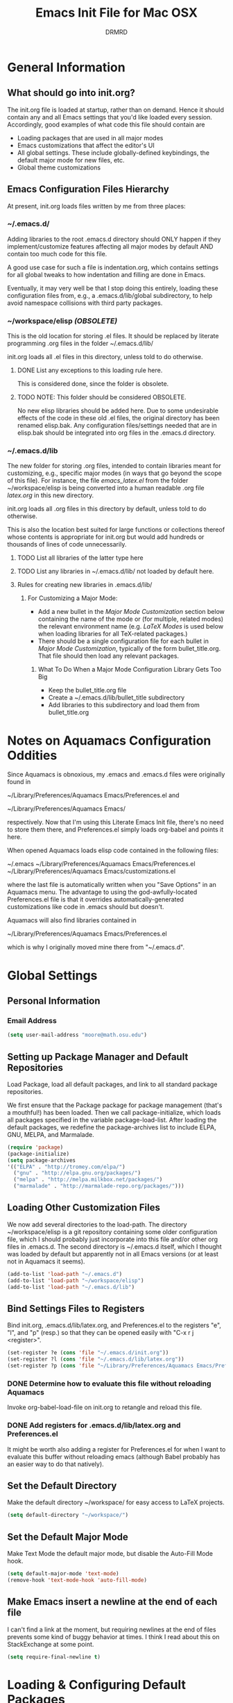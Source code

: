 #+TITLE: Emacs Init File for Mac OSX
#+AUTHOR: DRMRD
#+OPTIONS: toc:nil num:nil ^:nil
#+STARTUP: indent

* General Information
** What should go into init.org?
The init.org file is loaded at startup, rather than on demand. Hence
it should contain any and all Emacs settings that you'd like loaded
every session. Accordingly, good examples of what code this file
should contain are

- Loading packages that are used in all major modes
- Emacs customizations that affect the editor's UI
- All global settings. These include globally-defined keybindings,
  the default major mode for new files, etc.
- Global theme customizations

** Emacs Configuration Files Hierarchy
At present, init.org loads files written by me from three places:
*** ~/.emacs.d/
Adding libraries to the root .emacs.d directory should ONLY happen if
they implement/customize features affecting all major modes by default
AND contain too much code for this file.

A good use case for such a file is indentation.org, which contains
settings for all global tweaks to how indentation and filling are done
in Emacs.

Eventually, it may very well be that I stop doing this entirely,
loading these configuration files from, e.g., a .emacs.d/lib/global
subdirectory, to help avoid namespace collisions with third party
packages.

*** ~/workspace/elisp [[*NOTE:%20This%20folder%20should%20be%20considered%20OBSOLETE.][(OBSOLETE)]]
This is the old location for storing .el files. It should be replaced
by literate programming .org files in the folder ~/.emacs.d/lib/

init.org loads all .el files in this directory, unless told to do
otherwise.

**** DONE List any exceptions to this loading rule here.
This is considered done, since the folder is obsolete.
**** TODO NOTE: This folder should be considered OBSOLETE.
No new elisp libraries should be added here. Due to some undesirable
effects of the code in these old .el files, the original directory has
been renamed elisp.bak. Any configuration files/settings needed that
are in elisp.bak should be integrated into org files in the .emacs.d
directory.

*** ~/.emacs.d/lib
The new folder for storing .org files, intended to contain libraries
meant for customizing, e.g., specific major modes (in ways that go
beyond the scope of this file). For instance, the file [[~/workspace/elisp/emacs_latex.el][emacs_latex.el]]
from the folder ~/workspace/elisp is being converted into a human
readable .org file [[~/.emacs.d/lib/latex.org][latex.org]] in this new directory.

init.org loads all .org files in this directory by default, unless
told to do otherwise.

This is also the location best suited for large functions or
collections thereof whose contents is appropriate for init.org but
would add hundreds or thousands of lines of code unnecessarily.

**** TODO List all libraries of the latter type here
**** TODO List any libraries in ~/.emacs.d/lib/ not loaded by default here.

**** Rules for creating new libraries in .emacs.d/lib/
***** For Customizing a Major Mode:
- Add a new bullet in the [[*Major%20Mode%20Customization][Major Mode Customization]] section below
  containing the name of the mode or (for multiple, related modes) the
  relevant environment name (e.g. [[*LaTeX%20Modes][LaTeX Modes]] is used below when
  loading libraries for all TeX-related packages.)
- There should be a single configuration file for each bullet in [[*Major%20Mode%20Customization][Major
  Mode Customization]], typically of the form bullet_title.org. That
  file should then load any relevant packages.
****** What To Do When a Major Mode Configuration Library Gets Too Big
- Keep the bullet_title.org file
- Create a ~/.emacs.d/lib/bullet_title subdirectory
- Add libraries to this subdirectory and load them from bullet_title.org
* Notes on Aquamacs Configuration Oddities
Since Aquamacs is obnoxious, my .emacs and .emacs.d files were
originally found in
    
    ~/Library/Preferences/Aquamacs Emacs/Preferences.el
and

    ~/Library/Preferences/Aquamacs Emacs/

respectively. Now that I'm using this Literate Emacs Init file,
there's no need to store them there, and Preferences.el simply loads
org-babel and points it here.

When opened Aquamacs loads elisp code contained in the following files:

    ~/.emacs
    ~/Library/Preferences/Aquamacs Emacs/Preferences.el
    ~/Library/Preferences/Aquamacs Emacs/customizations.el

where the last file is automatically written when you "Save Options"
in an Aquamacs menu. The advantage to using the god-awfully-located
Preferences.el file is that it overrides automatically-generated
customizations like code in .emacs should but doesn't.

Aquamacs will also find libraries contained in

    ~/Library/Preferences/Aquamacs Emacs/Preferences.el

which is why I originally moved mine there from "~/.emacs.d".
* Global Settings 
** Personal Information
*** Email Address
#+BEGIN_SRC emacs-lisp
  (setq user-mail-address "moore@math.osu.edu")
#+END_SRC
** Setting up Package Manager and Default Repositories
Load Package, load all default packages, and link to all standard
package repositories.

We first ensure that the Package package for package management
(that's a mouthful!) has been loaded. Then we call package-initialize,
which loads all packages specified in the variable
package-load-list. After loading the default packages, we redefine the
package-archives list to include ELPA, GNU, MELPA, and Marmalade.

#+srcname: package-startup
#+begin_src emacs-lisp
  (require 'package)
  (package-initialize)
  (setq package-archives
  '(("ELPA" . "http://tromey.com/elpa/")
    ("gnu" . "http://elpa.gnu.org/packages/")
    ("melpa" . "http://melpa.milkbox.net/packages/")
    ("marmalade" . "http://marmalade-repo.org/packages/")))
#+end_src

** Loading Other Customization Files
We now add several directories to the load-path. The directory
~/workspace/elisp is a git repository containing some older
configuration file, which I should probably just incorporate into this
file and/or other org files in .emacs.d. The second directory is
~/.emacs.d itself, which I thought was loaded by default but
apparently not in all Emacs versions (or at least not in Aquamacs it
seems).

#+srcname: custom-load-paths
#+begin_src emacs-lisp
  (add-to-list 'load-path "~/.emacs.d")
  (add-to-list 'load-path "~/workspace/elisp")
  (add-to-list 'load-path "~/.emacs.d/lib")
#+end_src

** Bind Settings Files to Registers
Bind init.org, .emacs.d/lib/latex.org, and Preferences.el to the
registers "e", "l", and "p" (resp.) so that they can be opened easily with
"C-x r j <register>".

#+BEGIN_SRC emacs-lisp
  (set-register ?e (cons 'file "~/.emacs.d/init.org"))
  (set-register ?l (cons 'file "~/.emacs.d/lib/latex.org"))
  (set-register ?p (cons 'file "~/Library/Preferences/Aquamacs Emacs/Preferences.el"))
#+END_SRC

*** DONE Determine how to evaluate this file without reloading Aquamacs
Invoke org-babel-load-file on init.org to retangle and reload this file.
*** DONE Add registers for .emacs.d/lib/latex.org and Preferences.el
It might be worth also adding a register for Preferences.el for when I
want to evaluate this buffer without reloading emacs (although Babel
probably has an easier way to do that natively).

** Set the Default Directory
Make the default directory ~/workspace/ for easy access to LaTeX
projects.

#+BEGIN_SRC emacs-lisp
  (setq default-directory "~/workspace/")
#+END_SRC

** Set the Default Major Mode
Make Text Mode the default major mode, but disable the Auto-Fill Mode hook.
#+BEGIN_SRC emacs-lisp
  (setq default-major-mode 'text-mode)
  (remove-hook 'text-mode-hook 'auto-fill-mode)
#+END_SRC

** Make Emacs insert a newline at the end of each file
I can't find a link at the moment, but requiring newlines at the end
of files prevents some kind of buggy behavior at times. I think I read
about this on StackExchange at some point.

#+BEGIN_SRC emacs-lisp
  (setq require-final-newline t)
#+END_SRC

* Loading & Configuring Default Packages
The following list comprises all packages that are loaded by default
and in such a way that they affect all (or most) modes (or enable
minor-modes in all major-modes).

** Ido Mode (Better, Interactive find-file Command)
Enable Ido Mode for a much improved buffer and file switching/finding
experience. Configuring Ido Mode, based on the settings in [[http://xgarrido.github.io/emacs-starter-kit/starter-kit-ido.html][xgarrido's
Emacs Starter Kit]].
*** Enable Ido Mode
#+srcname: enable-ido-mode
#+begin_src emacs-lisp
  (ido-mode t)
#+end_src
*** Basic Configuration
#+srcname: ido-mode-basic-config
#+BEGIN_SRC emacs-lisp
  (setq ido-everywhere            t
        ido-enable-prefix         nil
        ido-enable-flex-matching  t
        ido-auto-merge-work-directories-length nil
        ;;ido-use-filename-at-point t
        ido-max-prospects         10
        ido-create-new-buffer     'always
        ;; ido-use-virtual-buffers   t
        ;; ido-handle-duplicate-virtual-buffers 2
        ido-default-buffer-method 'selected-window
        ido-default-file-method   'selected-window)
#+END_SRC
*** Order File Extensions
Set the order in which Ido displays files based on their extensions.
#+srcname: ido-mode-extension-order
#+BEGIN_SRC emacs-lisp
  (setq ido-file-extensions-order     '(".cc" ".h" ".tex" ".sh" ".org"
                                      ".el" ".tex" ".png"))
#+END_SRC

*** Set Ignored File Extensions and Buffers
The following settings tell Ido Mode to ignore various types of files
and buffers that we never actually look up/attempt to switch to.

#+srcname: ido-mode-ignored-extensions-and-buffers
#+BEGIN_SRC emacs-lisp
  (setq completion-ignored-extensions '(".o" ".elc" "~" ".bin" ".bak"
                                        ".obj" ".map" ".a" ".so"
                                        ".mod" ".aux" ".out" ".pyg"
                                        "_flymake.tex" ".fdb_latexmk"
                                        ".log" ".fls"))
  (setq ido-ignore-extensions t)
  (setq ido-ignore-buffers (list (rx (or (and bos  " ")
                                         (and bos
                                              (or "*Completions*"
                                                  "*Shell Command Output*"
                                                  "*vc-diff*")
                                              eos)))))
#+END_SRC

*** Allow Spaces in ido-find-file
By default, pressing [Space] does nothing when using ido-find-file,
which makes it difficult to search with several words that you know
occur in the file name. This snippet changes this behavior to be more
intuitive.

#+srcname: ido-mode-enable-spaces
#+BEGIN_SRC emacs-lisp
  (add-hook 'ido-make-file-list-hook
            (lambda ()
              (define-key ido-file-dir-completion-map (kbd "SPC") 'self-insert-command)))
#+END_SRC

*** Order Results Vertically
By default Ido Mode displays results in a multi-line horizontal list,
which is, frankly, difficult to read at times. This code makes Ido
list results in a vertical list instead.

#+SRCNAME: ido-mode-list-results-vertically
#+BEGIN_SRC emacs-lisp
  (setq ido-decorations (quote ("\n-> " "" "\n " "\n ..." "[" "]" "
    [No match]" " [Matched]" " [Not readable]" " [Too big]" "
    [Confirm]")))
  (defun ido-disable-line-truncation () (set (make-local-variable 'truncate-lines) nil))
  (add-hook 'ido-minibuffer-setup-hook 'ido-disable-line-truncation)
#+END_SRC

** SMEX Mode (Ido for M-x)
Replace the usual M-x keybinding with an equivalent that also list all
completions of the partial command name you've typed in much the same
way Ido Mode does for buffers and files.

#+SRCNAME: rebind-Mx-to-smex
#+BEGIN_SRC emacs-lisp
  (require 'smex)
  (global-set-key (kbd "M-x") 'smex)
#+END_SRC
** Re-Builder (Regex Builder/Helper)
The Re-Builder (REgular expression BUILDER) package aids in
constructing regular expressions by highlighting all matches of the
current expression in the document, including different colors for
different capture groups and other amenities. It supports several
different styles of regular expressions (see the documentation), but
has been configured here to use the one that's probably the most
natural to me (and involves the fewest number of excess backslashes).

#+SRCNAME enable-re-builder
#+BEGIN_SRC emacs-lisp
  (require 're-builder)
  (setq reb-re-syntax 'string)
#+END_SRC
** Color-Theme Mode (Custom Themes)
Color-Theme Mode is Emacs's standard theming engine for customizing faces throughout the UI and editor. We first load the package and initialize it.

#+BEGIN_SRC emacs-lisp
  (require 'color-theme)
  (color-theme-initialize)
#+END_SRC

We now select the current theme.

#+BEGIN_SRC emacs-lisp 
  (load-theme 'cyberpunk t)
#+END_SRC

*** TODO Consider moving theme selection into an "appearance" section of the file.
** Recentf (Track Recent Files, Load via C-x C-r)

#+BEGIN_SRC emacs-lisp
  (require 'recentf)
  (recentf-mode 1)
  (setq recentf-max-menu-items 25)
  (global-set-key "\C-x\ \C-r" 'recentf-open-files)
#+END_SRC
* Appearance Settings
** Display the current time in the baseline of each frame

#+BEGIN_SRC emacs-lisp
  (display-time)
#+END_SRC

** Display line numbers on the left of each frame
#+BEGIN_SRC emacs-lisp
  (global-linum-mode 1)
  (setq linum-format "%4d \u2502 ")
#+END_SRC

** Highlight the current row
Highlights the current row in gray. (taken from [[http://tex.stackexchange.com/questions/50827/a-simpletons-guide-to-tex-workflow-with-emacs][here]])
#+BEGIN_SRC emacs-lisp
  (global-hl-line-mode 1); Highlight current row
  (set-face-background hl-line-face "#0e1717"); Same color as greyness in gtk
#+END_SRC

** Set the default font

#+BEGIN_SRC emacs-lisp
  (set-default-font "-apple-bitstream vera sans mono-medium-r-normal--0-0-0-0-m-0-mac-roman")
#+END_SRC

** Disable cursor blinking

#+BEGIN_SRC emacs-lisp
  (blink-cursor-mode (- (*) (*) (*)))
#+END_SRC
* Indentation & Whitespace Settings
This deserves its own section, since it is always the part of text
editors I tweak the most.

#+BEGIN_SRC emacs-lisp
  ;;      
  ;  global_indentation
  ;
  ;      Contains all global customizations pertaining to indentation,
  ;      whitespace, and fill commands.
  (load-library "global_indentation") 
  
  ;; Set tab width to 4
  (setq tab-stop-list (number-sequence 4 200 4))

  ;; Force emacs to only indent with spaces and never tabs
  (setq-default indent-tabs-mode nil)
#+END_SRC

** TODO Consolidate these settings
All of these settings could be moved into a file like
~/.emacs.d/indentation.org for more logical organization.

* Major Mode Customization
** Emacs-Lisp Mode
We use the built-in emacs-lisp-mode for editing .el files, but with a
couple quality of life tweaks incorporated.
*** Fix electric-indent-mode when in Emacs-Lisp mode
The following code addresses an oddity in the interaction between
Electric Indent Mode and Emacs-Lisp Mode. Without it, hitting return
on a line beginning with a semi-colon in an elisp file will result in
that line being indented by 40-ish characters.

See the following if similar issues arise in other modes:
    http://emacs.stackexchange.com/q/3322
    http://emacs.stackexchange.com/q/9563

#+BEGIN_SRC emacs-lisp
  (defun electric-indent-mode-configure ()
         "Delete newline (?\n) from `electric-indent-chars'."
         (setq electric-indent-chars (delq 10 electric-indent-chars)))
  (add-hook 'emacs-lisp-mode-hook #'electric-indent-mode-configure)
#+END_SRC

** LaTeX Modes
*** Load LaTeX Configuration Library
Loads the file ~/.emacs.d/lib/latex.org, which contains and/or
dynamically loads all of our custom LaTeX settings.

#+BEGIN_SRC emacs-lisp
  
  ;(org-babel-load-file
  ;  (expand-file-name "~/.emacs.d/lib/latex.org"))
#+END_SRC

** Org Mode
*** Ensure that syntax highlighting is enabled while in Org Mode

#+BEGIN_SRC emacs-lisp
  (add-hook 'org-mode-hook 'turn-on-font-lock) ; not needed when global-font-lock-mode is on
#+END_SRC

*** Keybindings

#+BEGIN_SRC emacs-lisp
  ;; Access the Org Agenda with "C-c a"
  ;; 
  ;;     From the Agenda, you can view all todos and other things in org that
  ;;     have looming deadlines.
  (global-set-key "\C-ca" 'org-agenda)

  ;; Store an org-link to the current location in org-stored-links
  ;; with "C-c l"
  ;;
  ;;     The same link can be inserted elsewhere later from the
  ;;     org-stored-links variable using "C-c C-l"
  (global-set-key "\C-cl" 'org-store-link)
  
  ;; Switch to another org buffer with "C-c b"
  ;;
  ;;     Switches to the org buffer with a given name.
  (global-set-key "\C-cb" 'org-iswitchb)
#+END_SRC

*** Create Custom Easy Templates
[[http://orgmode.org/manual/Easy-Templates.html][Easy Templates]] serve as a simple way to enter code blocks, quotes,
examples, LaTeX code, etc. in Org files without having to type out an
entire block start or end tag. Better still, we can create our own!
(See the code below for inspiration.)

#+BEGIN_SRC emacs-lisp
  ;; Creates an "el" Easy Template in Org Mode.
  ;; 
  ;;     Typing "<el" followed by [TAB] replaces <el with
  ;;
  ;;         #+BEGIN_SRC emacs-lisp
  ;;           [Cursor Here]
  ;;         #+END_SRC
  (add-to-list 'org-structure-template-alist
       '("el" "#+BEGIN_SRC emacs-lisp\n  ?\n#+END_SRC" ""))
#+END_SRC

